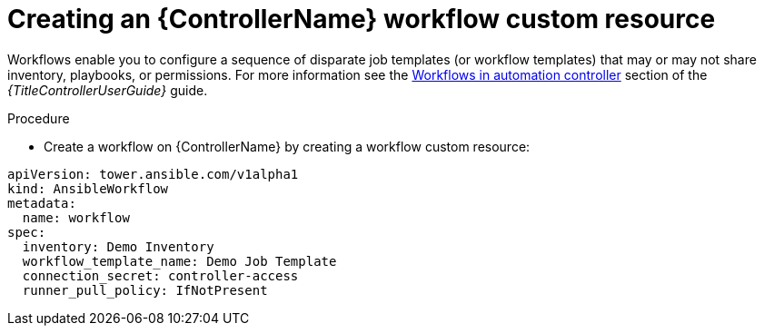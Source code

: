 :_mod-docs-content-type: PROCEDURE

[id="proc-operator-create-controller-workflow_{context}"]

= Creating an {ControllerName} workflow custom resource

Workflows enable you to configure a sequence of disparate job templates (or workflow templates) that may or may not share inventory, playbooks, or permissions. 
For more information see the link:{BaseURL}/red_hat_ansible_automation_platform/{PlatformVers}/html-single/using_automation_execution/index#controller-workflows[Workflows in automation controller] section of the _{TitleControllerUserGuide}_ guide.

.Procedure

* Create a workflow on {ControllerName} by creating a workflow custom resource:

----
apiVersion: tower.ansible.com/v1alpha1
kind: AnsibleWorkflow
metadata:
  name: workflow
spec:
  inventory: Demo Inventory
  workflow_template_name: Demo Job Template
  connection_secret: controller-access
  runner_pull_policy: IfNotPresent
----